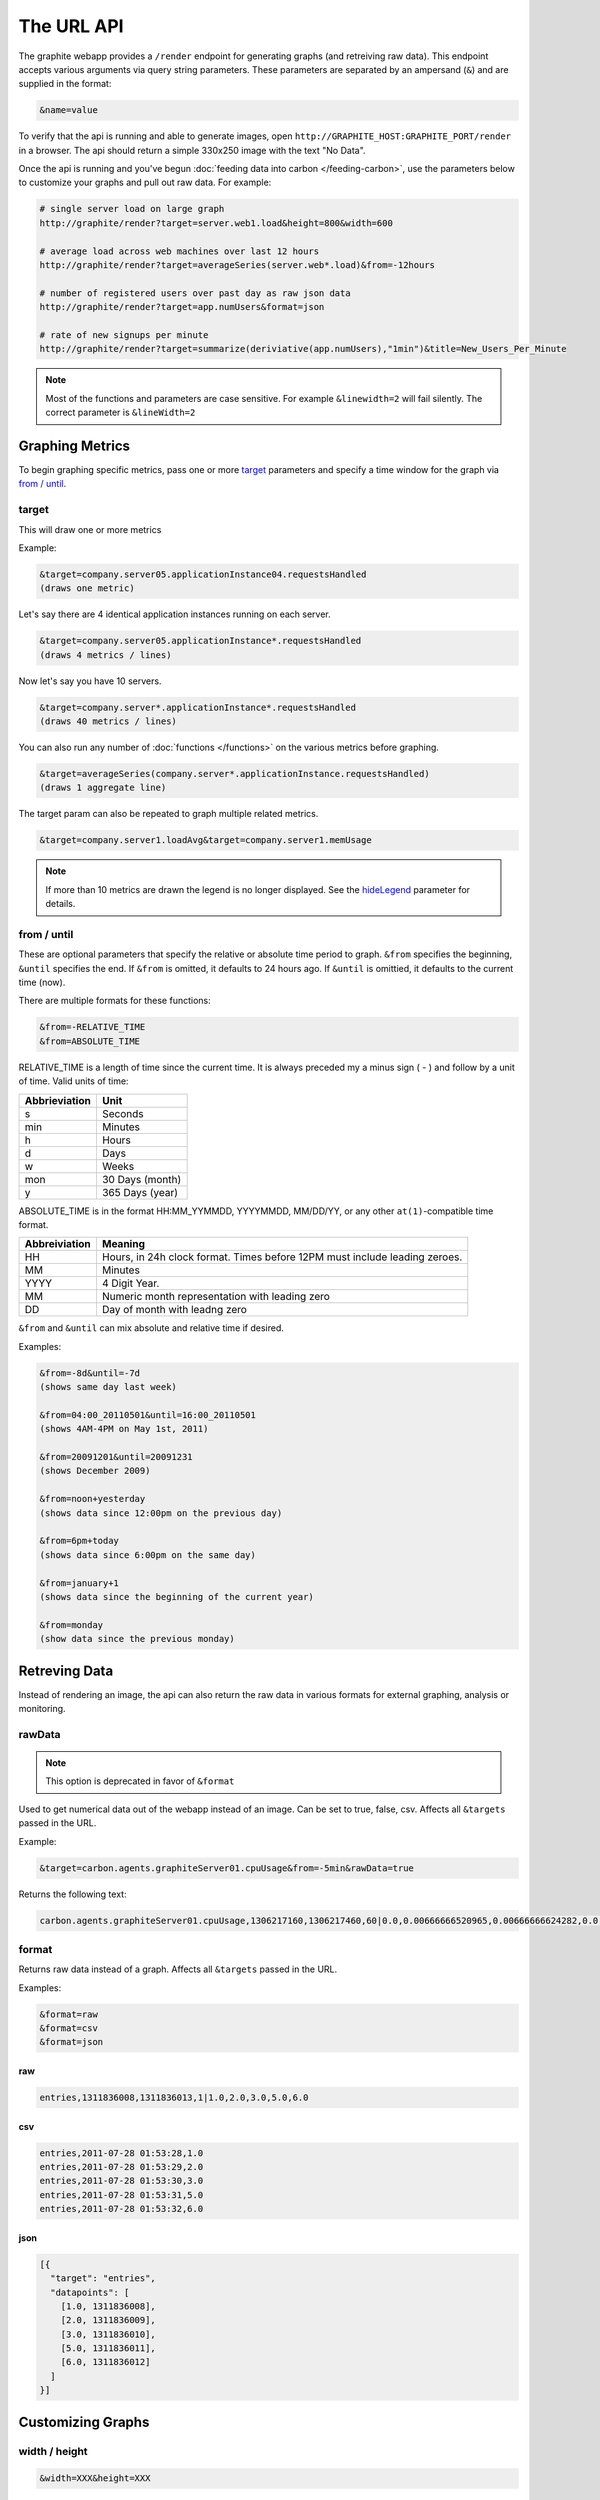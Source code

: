 ===========
The URL API
===========

The graphite webapp provides a ``/render`` endpoint for generating graphs
(and retreiving raw data). This endpoint accepts various arguments via query
string parameters.  These parameters are separated by an ampersand (``&``)
and are supplied in the format:

.. code-block:: none

  &name=value

To verify that the api is running and able to generate images, open
``http://GRAPHITE_HOST:GRAPHITE_PORT/render`` in a browser. The api should
return a simple 330x250 image with the text "No Data".

Once the api is running and you've begun
:doc:`feeding data into carbon </feeding-carbon>`, use the parameters below to
customize your graphs and pull out raw data. For example:

.. code-block:: none

  # single server load on large graph
  http://graphite/render?target=server.web1.load&height=800&width=600

  # average load across web machines over last 12 hours
  http://graphite/render?target=averageSeries(server.web*.load)&from=-12hours

  # number of registered users over past day as raw json data
  http://graphite/render?target=app.numUsers&format=json

  # rate of new signups per minute
  http://graphite/render?target=summarize(deriviative(app.numUsers),"1min")&title=New_Users_Per_Minute

.. note::

  Most of the functions and parameters are case sensitive.
  For example ``&linewidth=2`` will fail silently.
  The correct parameter is ``&lineWidth=2``

Graphing Metrics
================

To begin graphing specific metrics, pass one or more target_ parameters
and specify a time window for the graph via `from / until`_.

target
------

This will draw one or more metrics

Example:

.. code-block:: none

  &target=company.server05.applicationInstance04.requestsHandled
  (draws one metric)

Let's say there are 4 identical application instances running on each server.

.. code-block:: none

  &target=company.server05.applicationInstance*.requestsHandled
  (draws 4 metrics / lines)

Now let's say you have 10 servers.

.. code-block:: none

  &target=company.server*.applicationInstance*.requestsHandled
  (draws 40 metrics / lines)

You can also run any number of :doc:`functions </functions>` on the various metrics before graphing.

.. code-block:: none

  &target=averageSeries(company.server*.applicationInstance.requestsHandled)
  (draws 1 aggregate line)

The target param can also be repeated to graph multiple related metrics.

.. code-block:: none

  &target=company.server1.loadAvg&target=company.server1.memUsage

.. note::
  If more than 10 metrics are drawn the legend is no longer displayed. See the hideLegend_ parameter for details.

from / until
------------

These are optional parameters that specify the relative or absolute time period to graph.
``&from`` specifies the beginning, ``&until`` specifies the end.
If ``&from`` is omitted, it defaults to 24 hours ago.
If ``&until`` is omittied, it defaults to the current time (now).

There are multiple formats for these functions:

.. code-block:: none

  &from=-RELATIVE_TIME
  &from=ABSOLUTE_TIME

RELATIVE_TIME is a length of time since the current time.
It is always preceded my a minus sign ( - ) and follow by a unit of time.
Valid units of time:

============== ===============
Abbrieviation  Unit
============== ===============
s              Seconds
min            Minutes
h              Hours
d              Days
w              Weeks
mon            30 Days (month)
y              365 Days (year)
============== ===============

ABSOLUTE_TIME is in the format HH:MM_YYMMDD, YYYYMMDD, MM/DD/YY, or any other
``at(1)``-compatible time format.

============= =======
Abbreiviation Meaning
============= =======
HH            Hours, in 24h clock format.  Times before 12PM must include leading zeroes.
MM            Minutes
YYYY          4 Digit Year.
MM            Numeric month representation with leading zero
DD            Day of month with leadng zero
============= =======

``&from`` and ``&until`` can mix absolute and relative time if desired.

Examples:

.. code-block:: none

  &from=-8d&until=-7d
  (shows same day last week)

  &from=04:00_20110501&until=16:00_20110501
  (shows 4AM-4PM on May 1st, 2011)

  &from=20091201&until=20091231
  (shows December 2009)

  &from=noon+yesterday
  (shows data since 12:00pm on the previous day)

  &from=6pm+today
  (shows data since 6:00pm on the same day)

  &from=january+1
  (shows data since the beginning of the current year)

  &from=monday
  (show data since the previous monday)

Retreving Data
==============

Instead of rendering an image, the api can also return the raw data in various
formats for external graphing, analysis or monitoring.

rawData
-------

.. note::

  This option is deprecated in favor of ``&format``

Used to get numerical data out of the webapp instead of an image.
Can be set to true, false, csv.
Affects all ``&targets`` passed in the URL.

Example:

.. code-block:: none

  &target=carbon.agents.graphiteServer01.cpuUsage&from=-5min&rawData=true

Returns the following text:

.. code-block:: none

  carbon.agents.graphiteServer01.cpuUsage,1306217160,1306217460,60|0.0,0.00666666520965,0.00666666624282,0.0,0.0133345399694

format
------

Returns raw data instead of a graph.
Affects all ``&targets`` passed in the URL.

Examples:

.. code-block:: none

  &format=raw
  &format=csv
  &format=json

raw
^^^

.. code-block:: none

  entries,1311836008,1311836013,1|1.0,2.0,3.0,5.0,6.0

csv
^^^

.. code-block:: none

  entries,2011-07-28 01:53:28,1.0
  entries,2011-07-28 01:53:29,2.0
  entries,2011-07-28 01:53:30,3.0
  entries,2011-07-28 01:53:31,5.0
  entries,2011-07-28 01:53:32,6.0

json
^^^^

.. code-block:: none

  [{
    "target": "entries",
    "datapoints": [
      [1.0, 1311836008],
      [2.0, 1311836009],
      [3.0, 1311836010],
      [5.0, 1311836011],
      [6.0, 1311836012]
    ]
  }]

Customizing Graphs
==================

width / height
--------------

.. code-block:: none

  &width=XXX&height=XXX

These are optional parameters that define the image size in pixels

Example:

.. code-block:: none

  &width=650&height=250

template
--------

Used to specify a template from ``graphTemplates.conf`` to use for default
colors and graph styles.

Example:

.. code-block:: none

  &template=plain

margin
------

Used to increase the margin around a graph image on all sides.
Must be passed a positive integer.
If omitted, the default margin is 10 pixels.

Example:

.. code-block:: none

  &margin=20

bgcolor
-------

Sets the background color of the graph.

============ =============
Color Names  RGB Value
============ =============
black        0,0,0
white        255,255,255
blue         100,100,255
green        0,200,0
red          200,0,50
yellow       255,255,0
orange       255, 165, 0
purple       200,100,255
brown        150,100,50
aqua         0,150,150
gray         175,175,175
grey         175,175,175
magenta      255,0,255
pink         255,100,100
gold         200,200,0
rose         200,150,200
darkblue     0,0,255
darkgreen    0,255,0
darkred      255,0,0
darkgray     111,111,111
darkgrey     111,111,111
============ =============

RGB can be passed directly in the format #RRGGBB where RR, GG, and BB are 2-digit hex vaules for red, green and blue, respectively.

Examples:

.. code-block:: none

  &bgcolor=blue
  &bgcolor=#2222FF

fgcolor
-------
Sets the foreground color.
This only affects the title, legend text, and axis labels.

See majorGridLineColor, and minorGridLineColor to change more of the graph to your preference.

See bgcolor for a list of color names and details on formatting this parameter.

fontName
--------
Change the font used to render text on the graph.
The font must be installed on the Graphite Server.

Example:

.. code-block:: none

  &fontName=FreeMono

fontSize
--------
Changes the font size.
Must be passed a positive floating point number or integer equal to or greater than 1.
Default is 10

Example:

.. code-block:: none

  &fontSize=8

fontBold
--------
If set to true, makes the font bold.
Default is false.

Example:

.. code-block:: none

  &fontBold=true

fontItalic
----------
If set to true, makes the font italic / oblique.
Default is false.

Example:

.. code-block:: none

  &fontItalic=true

yMin
----

Manually sets the lower bound of the graph. Can be passed any integer or floating point number.
By deafult, Graphite attempts to fit all data on one graph.

Example:

.. code-block:: none

  &yMin=0


yMax
----
Manually sets the upper bound of the graph. Can be passed any integer or floating point number.
By deafult, Graphite attempts to fit all data on one graph.

Example:

.. code-block:: none

  &yMax=0.2345


colorList
---------
Passed one or more comma-separated color names or RGB values (see bgcolor for a list of color names) and uses that list in order as the colors of the lines.  If more lines / metrics are drawn than colors passed, the list is reused in order.

Example:

.. code-block:: none

  &colorList=green,yellow,orange,red,purple,#DECAFF

title
-----
Puts a title at the top of the graph, center aligned.
If omitted, no title is displayed.

Example:

.. code-block:: none

  &title=Apache Busy Threads, All Servers, Past 24h


vtitle
------
Labels the y-axis with vertical text.
If omitted, no y-axis labe is displayed.

Example:

.. code-block:: none

  &vtitle=Threads

lineMode
--------
Sets the type of line to be drawn.
Valid modes are 'staircase' (each data point is flat for the duration of the time period) and 'slope' (comes to a point at the time, and slopes to the next time.)
If omitted, default is 'slope'.

Example:

.. code-block:: none

  &lineMode=staircase

lineWidth
---------
Takes any floating point or integer.  (negative numbers do not error but will cause no line to be drawn.
Changes the width of the line in pixels.

Example:

.. code-block:: none

  &lineWidth=2

hideLegend
----------
If set to 'true', the legend is not drawn.
If set to 'false', the legend is drawn.

*Default value changes depending on the number of targets.*
If there are 10 or less targets, default is true.
If there are more than 10 targets, default is false.

You can force the legend to be draw for more than 10 targets by setting this to false.
You may need to increase the ``&height`` parameter to accomodate the additional text.

Example:

.. code-block:: none

 &hideLegend=false

hideAxes
--------
true or false.
Hides the x- and y-axes.
Default is false.

Example:

.. code-block:: none

  &hideAxes=true

hideGrid
--------
true or false
Hides the grid lines.
Default is false.

Example:

.. code-block:: none

  &hideGrid=true

minXStep
--------

majorGridLineColor
------------------
Sets the color of the major grid lines.

See bgcolor for valid color names and formats.


Example:

.. code-block:: none

  &majorGridLineColor=#FF22FF

minorGridLineColor
------------------
Sets the color of the minor grid lines.

See bgcolor for valid color names and formats.

Example:

.. code-block:: none

  &minorGridLineColor=darkgrey


minorY
------------------
Sets the number of minor grid lines per major line on the y-axis.

Example:

.. code-block:: none

  &minorY=3


thickness
---------
Alias for lineWidth

min
---
alias for yMin

max
---
alias for yMax

tz
--
Time zone to convert all times into.

Examples:

.. code-block:: none

  &tz=America/Los_Angeles
  &tz=UTC

.. note::

  To change the default timezone, edit ``webapp/graphite/local_settings.py``.
